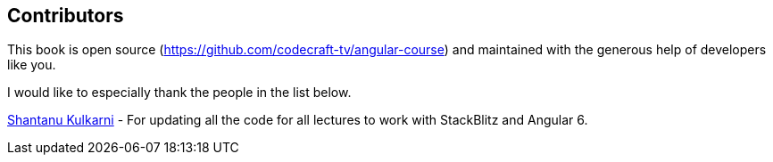 == Contributors

This book is open source (https://github.com/codecraft-tv/angular-course) and maintained with the generous help of developers like you.

I would like to especially thank the people in the list below.

https://github.com/shant24k[Shantanu Kulkarni]
- For updating all the code for all lectures to work with StackBlitz and Angular 6.